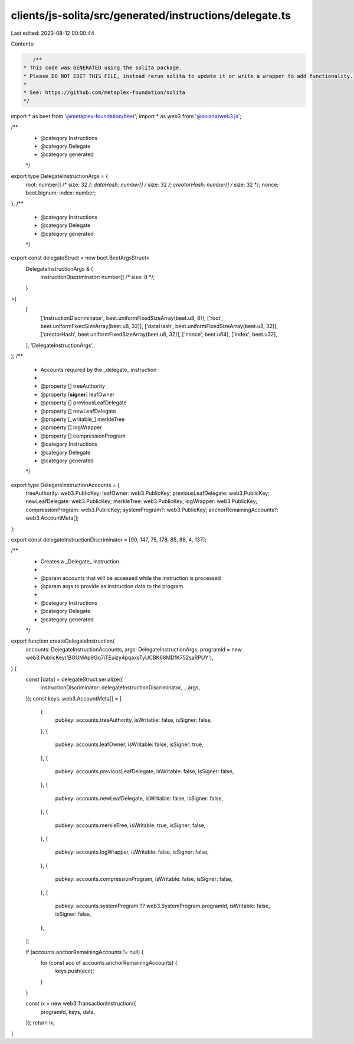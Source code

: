 clients/js-solita/src/generated/instructions/delegate.ts
========================================================

Last edited: 2023-08-12 00:00:44

Contents:

.. code-block:: ts

    /**
 * This code was GENERATED using the solita package.
 * Please DO NOT EDIT THIS FILE, instead rerun solita to update it or write a wrapper to add functionality.
 *
 * See: https://github.com/metaplex-foundation/solita
 */

import * as beet from '@metaplex-foundation/beet';
import * as web3 from '@solana/web3.js';

/**
 * @category Instructions
 * @category Delegate
 * @category generated
 */
export type DelegateInstructionArgs = {
  root: number[] /* size: 32 */;
  dataHash: number[] /* size: 32 */;
  creatorHash: number[] /* size: 32 */;
  nonce: beet.bignum;
  index: number;
};
/**
 * @category Instructions
 * @category Delegate
 * @category generated
 */
export const delegateStruct = new beet.BeetArgsStruct<
  DelegateInstructionArgs & {
    instructionDiscriminator: number[] /* size: 8 */;
  }
>(
  [
    ['instructionDiscriminator', beet.uniformFixedSizeArray(beet.u8, 8)],
    ['root', beet.uniformFixedSizeArray(beet.u8, 32)],
    ['dataHash', beet.uniformFixedSizeArray(beet.u8, 32)],
    ['creatorHash', beet.uniformFixedSizeArray(beet.u8, 32)],
    ['nonce', beet.u64],
    ['index', beet.u32],
  ],
  'DelegateInstructionArgs',
);
/**
 * Accounts required by the _delegate_ instruction
 *
 * @property [] treeAuthority
 * @property [**signer**] leafOwner
 * @property [] previousLeafDelegate
 * @property [] newLeafDelegate
 * @property [_writable_] merkleTree
 * @property [] logWrapper
 * @property [] compressionProgram
 * @category Instructions
 * @category Delegate
 * @category generated
 */
export type DelegateInstructionAccounts = {
  treeAuthority: web3.PublicKey;
  leafOwner: web3.PublicKey;
  previousLeafDelegate: web3.PublicKey;
  newLeafDelegate: web3.PublicKey;
  merkleTree: web3.PublicKey;
  logWrapper: web3.PublicKey;
  compressionProgram: web3.PublicKey;
  systemProgram?: web3.PublicKey;
  anchorRemainingAccounts?: web3.AccountMeta[];
};

export const delegateInstructionDiscriminator = [90, 147, 75, 178, 85, 88, 4, 137];

/**
 * Creates a _Delegate_ instruction.
 *
 * @param accounts that will be accessed while the instruction is processed
 * @param args to provide as instruction data to the program
 *
 * @category Instructions
 * @category Delegate
 * @category generated
 */
export function createDelegateInstruction(
  accounts: DelegateInstructionAccounts,
  args: DelegateInstructionArgs,
  programId = new web3.PublicKey('BGUMAp9Gq7iTEuizy4pqaxsTyUCBK68MDfK752saRPUY'),
) {
  const [data] = delegateStruct.serialize({
    instructionDiscriminator: delegateInstructionDiscriminator,
    ...args,
  });
  const keys: web3.AccountMeta[] = [
    {
      pubkey: accounts.treeAuthority,
      isWritable: false,
      isSigner: false,
    },
    {
      pubkey: accounts.leafOwner,
      isWritable: false,
      isSigner: true,
    },
    {
      pubkey: accounts.previousLeafDelegate,
      isWritable: false,
      isSigner: false,
    },
    {
      pubkey: accounts.newLeafDelegate,
      isWritable: false,
      isSigner: false,
    },
    {
      pubkey: accounts.merkleTree,
      isWritable: true,
      isSigner: false,
    },
    {
      pubkey: accounts.logWrapper,
      isWritable: false,
      isSigner: false,
    },
    {
      pubkey: accounts.compressionProgram,
      isWritable: false,
      isSigner: false,
    },
    {
      pubkey: accounts.systemProgram ?? web3.SystemProgram.programId,
      isWritable: false,
      isSigner: false,
    },
  ];

  if (accounts.anchorRemainingAccounts != null) {
    for (const acc of accounts.anchorRemainingAccounts) {
      keys.push(acc);
    }
  }

  const ix = new web3.TransactionInstruction({
    programId,
    keys,
    data,
  });
  return ix;
}


